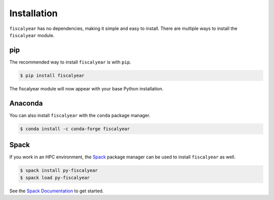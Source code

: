 Installation
============

``fiscalyear`` has no dependencies, making it simple and easy to install. There are multiple ways to install the ``fiscalyear`` module.


pip
---

The recommended way to install ``fiscalyear`` is with ``pip``.

.. code-block:: console

   $ pip install fiscalyear


The fiscalyear module will now appear with your base Python installation.


Anaconda
--------

You can also install ``fiscalyear`` with the ``conda`` package manager.

.. code-block:: console

   $ conda install -c conda-forge fiscalyear


Spack
-----

If you work in an HPC environment, the `Spack <https://spack.io/>`_ package manager can be used to install ``fiscalyear`` as well.

.. code-block:: console

   $ spack install py-fiscalyear
   $ spack load py-fiscalyear


See the `Spack Documentation <https://spack.readthedocs.io/en/latest/>`_ to get started.
